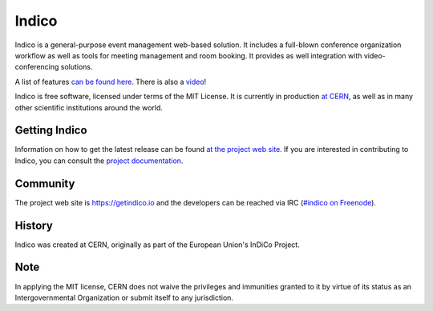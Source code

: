 Indico
======
|build-status|

|license|

Indico is a general-purpose event management web-based solution. It includes a full-blown conference organization workflow as well as tools for meeting management and room booking. It provides as well integration with video-conferencing solutions.

A list of features `can be found here <https://getindico.io/features/>`_. There is also a `video <https://www.youtube.com/watch?v=yo8rgg9dOcc>`_!

Indico is free software, licensed under terms of the MIT License. It is currently in production `at CERN <http://indico.cern.ch>`_, as well as in many other scientific institutions around the world.


Getting Indico
--------------

|pypi-ver|

Information on how to get the latest release can be found `at the project web site <https://getindico.io/getting-started/>`_.
If you are interested in contributing to Indico, you can consult the `project documentation <https://docs.getindico.io>`_.


Community
---------

The project web site is https://getindico.io and the developers can be
reached via IRC (`#indico on Freenode <https://webchat.freenode.net/?channels=indico>`_).

History
-------

Indico was created at CERN, originally as part of the European Union's InDiCo Project.

Note
----

In applying the MIT license, CERN does not waive the privileges and immunities
granted to it by virtue of its status as an Intergovernmental Organization
or submit itself to any jurisdiction.

.. |build-status| image:: https://travis-ci.org/indico/indico.svg?branch=master
                   :alt: Travis Build Status
                   :target: https://travis-ci.org/indico/indico
.. |pypi-ver| image:: https://img.shields.io/pypi/v/indico.svg
                   :alt: Available on PyPI
                   :target: https://pypi.python.org/pypi/indico/
.. |license| image:: https://img.shields.io/github/license/indico/indico.svg
                   :alt: License
                   :target: https://github.com/indico/indico/blob/master/LICENSE
